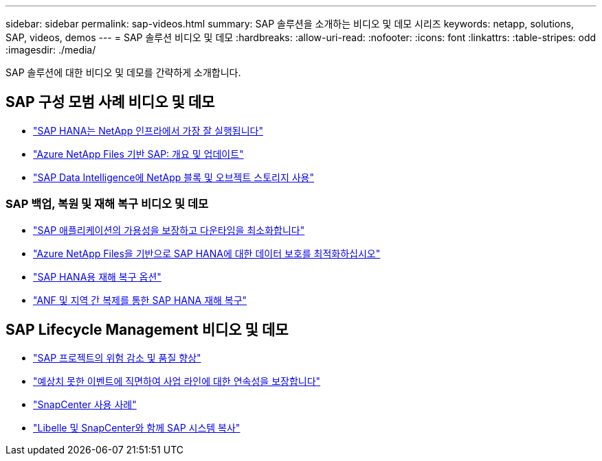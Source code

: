 ---
sidebar: sidebar 
permalink: sap-videos.html 
summary: SAP 솔루션을 소개하는 비디오 및 데모 시리즈 
keywords: netapp, solutions, SAP, videos, demos 
---
= SAP 솔루션 비디오 및 데모
:hardbreaks:
:allow-uri-read: 
:nofooter: 
:icons: font
:linkattrs: 
:table-stripes: odd
:imagesdir: ./media/


[role="lead"]
SAP 솔루션에 대한 비디오 및 데모를 간략하게 소개합니다.



== SAP 구성 모범 사례 비디오 및 데모

* link:https://media.netapp.com/video-detail/71853836-ac06-50bf-a579-01ff36851580/sap-hana-runs-best-on-netapp-infrastructure-brk-1114-2["SAP HANA는 NetApp 인프라에서 가장 잘 실행됩니다"^]
* link:https://media.netapp.com/video-detail/60bf8c7c-d14d-5463-b839-4e1c8daca1a3/sap-on-azure-netapp-files-overview-and-updates-brk-1453-2["Azure NetApp Files 기반 SAP: 개요 및 업데이트"^]
* link:https://media.netapp.com/video-detail/ae49e691-f67d-5d1e-97b8-6b81bb4a7bd7/using-netapp-block-and-object-storage-for-sap-data-intelligence["SAP Data Intelligence에 NetApp 블록 및 오브젝트 스토리지 사용"^]




=== SAP 백업, 복원 및 재해 복구 비디오 및 데모

* link:https://media.netapp.com/video-detail/10430dd1-8560-52fa-8f22-a7923582d66a/ensure-sap-application-availability-and-minimize-downtime["SAP 애플리케이션의 가용성을 보장하고 다운타임을 최소화합니다"^]
* link:https://media.netapp.com/video-detail/5f6f3721-d1d0-5c1d-9ae9-d696eddb91ea/optimize-your-data-protection-for-sap-hana-on-azure-netapp-files["Azure NetApp Files을 기반으로 SAP HANA에 대한 데이터 보호를 최적화하십시오"^]
* link:https://media.netapp.com/video-detail/6b94b9c3-0862-5da8-8332-5aa1ffe86419/disaster-recovery-options-for-sap-hana["SAP HANA용 재해 복구 옵션"^]
* link:https://media.netapp.com/video-detail/049d4875-c8ea-5d25-9205-73c16d81177d/sap-hana-disaster-recovery-with-anf-and-cross-region-replication["ANF 및 지역 간 복제를 통한 SAP HANA 재해 복구"^]




== SAP Lifecycle Management 비디오 및 데모

* link:https://media.netapp.com/video-detail/eae1f74b-6a01-5021-9d3f-96987aa08600/decrease-risk-and-increase-quality-of-sap-projects["SAP 프로젝트의 위험 감소 및 품질 향상"^]
* link:https://media.netapp.com/video-detail/c1229d10-fe84-58f1-9cdf-ca3c0f9d9104/ensure-continuity-for-lines-of-business-in-the-face-of-unexpected-events["예상치 못한 이벤트에 직면하여 사업 라인에 대한 연속성을 보장합니다"^]
* link:https://media.netapp.com/video-detail/1c753169-f70d-5f2b-b798-cd09a604541c/snapcenter-use-cases["SnapCenter 사용 사례"^]
* link:https://media.netapp.com/video-detail/5ed450f9-d66b-53d9-99de-d763ea44566c/sap-system-copy-with-libelle-and-snapcenter["Libelle 및 SnapCenter와 함께 SAP 시스템 복사"^]

